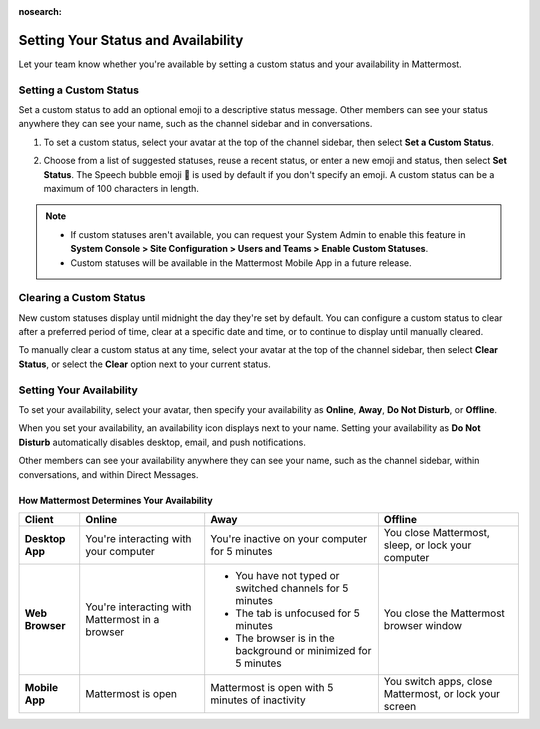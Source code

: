 :nosearch:

Setting Your Status and Availability
====================================

|all-plans| |cloud| |self-hosted|

.. |all-plans| image:: ../images/all-plans-badge.png
  :scale: 30
  :target: https://mattermost.com/pricing
  :alt: Available in Mattermost Free.

.. |cloud| image:: ../images/cloud-badge.png
  :scale: 30
  :target: https://mattermost.com/deploy
  :alt: Available for Mattermost Cloud deployments.

.. |self-hosted| image:: ../images/self-hosted-badge.png
  :scale: 30
  :target: https://mattermost.com/deploy
  :alt: Available for Mattermost Self-Hosted deployments.

Let your team know whether you're available by setting a custom status and your availability in Mattermost.

Setting a Custom Status
-----------------------

Set a custom status to add an optional emoji to a descriptive status message. Other members can see your status anywhere they can see your name, such as the channel sidebar and in conversations. 

1. To set a custom status, select your avatar at the top of the channel sidebar, then select **Set a Custom Status**.

.. image:: ../images/set-custom-status.png
  :alt: Set a custom status.

2. Choose from a list of suggested statuses, reuse a recent status, or enter a new emoji and status, then select **Set Status**. The Speech bubble emoji 💬  is used by default if you don't specify an emoji. A custom status can be a maximum of 100 characters in length.

.. image:: ../images/Custom-Status-Marketing-Animation.gif
  :alt: Set a custom status that includes an optional emoji and a descriptive message.

.. note::

  - If custom statuses aren't available, you can request your System Admin to enable this feature in **System Console > Site Configuration > Users and Teams > Enable Custom Statuses**.
  - Custom statuses will be available in the Mattermost Mobile App in a future release. 

Clearing a Custom Status
------------------------

New custom statuses display until midnight the day they're set by default. You can configure a custom status to clear after a preferred period of time, clear at a specific date and time, or to continue to display until manually cleared.

.. image:: ../images/custom-status-expiry.png
   :alt: Set your custom status to expire after a period of time.

To manually clear a custom status at any time, select your avatar at the top of the channel sidebar, then select **Clear Status**, or select the **Clear** option next to your current status.

.. image:: ../images/clear-custom-status.png
  :alt: Clear your custom status.

Setting Your Availability
-------------------------

To set your availability, select your avatar, then specify your availability as  **Online**, **Away**, **Do Not Disturb**, or **Offline**.

.. image:: ../images/set-your-availability.png
  :alt: Set your availability to online, away, do not disturb, or offline.

When you set your availability, an availability icon displays next to your name. Setting your availability as **Do Not Disturb** automatically disables desktop, email, and push notifications.

Other members can see your availability anywhere they can see your name, such as the channel sidebar, within conversations, and within Direct Messages. 

How Mattermost Determines Your Availability
~~~~~~~~~~~~~~~~~~~~~~~~~~~~~~~~~~~~~~~~~~~

.. csv-table::
    :header: "Client", "**Online**", "**Away**", "**Offline**"

    "**Desktop App**", "You're interacting with your computer", "You're inactive on your computer for 5 minutes", "You close Mattermost, sleep, or lock your computer"
    "**Web Browser**", "You're interacting with Mattermost in a browser", "
    - You have not typed or switched channels for 5 minutes
    - The tab is unfocused for 5 minutes
    - The browser is in the background or minimized for 5 minutes", "You close the Mattermost browser window"
    "**Mobile App**", "Mattermost is open", "Mattermost is open with 5 minutes of inactivity", "You switch apps, close Mattermost, or lock your screen" 
    
